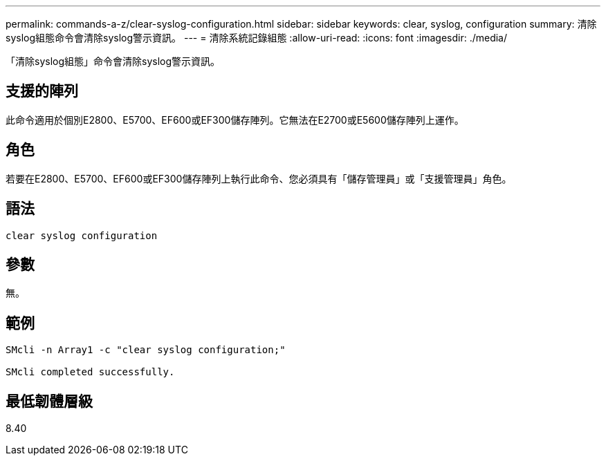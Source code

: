 ---
permalink: commands-a-z/clear-syslog-configuration.html 
sidebar: sidebar 
keywords: clear, syslog, configuration 
summary: 清除syslog組態命令會清除syslog警示資訊。 
---
= 清除系統記錄組態
:allow-uri-read: 
:icons: font
:imagesdir: ./media/


[role="lead"]
「清除syslog組態」命令會清除syslog警示資訊。



== 支援的陣列

此命令適用於個別E2800、E5700、EF600或EF300儲存陣列。它無法在E2700或E5600儲存陣列上運作。



== 角色

若要在E2800、E5700、EF600或EF300儲存陣列上執行此命令、您必須具有「儲存管理員」或「支援管理員」角色。



== 語法

[listing]
----

clear syslog configuration
----


== 參數

無。



== 範例

[listing]
----

SMcli -n Array1 -c "clear syslog configuration;"

SMcli completed successfully.
----


== 最低韌體層級

8.40
